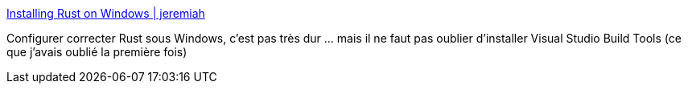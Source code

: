 :jbake-type: post
:jbake-status: published
:jbake-title: Installing Rust on Windows | jeremiah
:jbake-tags: rust,programming,windows,configuration,_mois_mai,_année_2018
:jbake-date: 2018-05-20
:jbake-depth: ../
:jbake-uri: shaarli/1526830945000.adoc
:jbake-source: https://nicolas-delsaux.hd.free.fr/Shaarli?searchterm=https%3A%2F%2Ffacility9.com%2F2016%2F03%2Finstalling-rust-on-windows%2F&searchtags=rust+programming+windows+configuration+_mois_mai+_ann%C3%A9e_2018
:jbake-style: shaarli

https://facility9.com/2016/03/installing-rust-on-windows/[Installing Rust on Windows | jeremiah]

Configurer correcter Rust sous Windows, c'est pas très dur ... mais il ne faut pas oublier d'installer Visual Studio Build Tools (ce que j'avais oublié la première fois)
